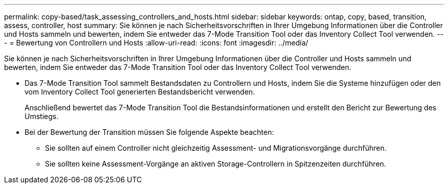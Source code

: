 ---
permalink: copy-based/task_assessing_controllers_and_hosts.html 
sidebar: sidebar 
keywords: ontap, copy, based, transition, assess, controller, host 
summary: Sie können je nach Sicherheitsvorschriften in Ihrer Umgebung Informationen über die Controller und Hosts sammeln und bewerten, indem Sie entweder das 7-Mode Transition Tool oder das Inventory Collect Tool verwenden. 
---
= Bewertung von Controllern und Hosts
:allow-uri-read: 
:icons: font
:imagesdir: ../media/


[role="lead"]
Sie können je nach Sicherheitsvorschriften in Ihrer Umgebung Informationen über die Controller und Hosts sammeln und bewerten, indem Sie entweder das 7-Mode Transition Tool oder das Inventory Collect Tool verwenden.

* Das 7-Mode Transition Tool sammelt Bestandsdaten zu Controllern und Hosts, indem Sie die Systeme hinzufügen oder den vom Inventory Collect Tool generierten Bestandsbericht verwenden.
+
Anschließend bewertet das 7-Mode Transition Tool die Bestandsinformationen und erstellt den Bericht zur Bewertung des Umstiegs.

* Bei der Bewertung der Transition müssen Sie folgende Aspekte beachten:
+
** Sie sollten auf einem Controller nicht gleichzeitig Assessment- und Migrationsvorgänge durchführen.
** Sie sollten keine Assessment-Vorgänge an aktiven Storage-Controllern in Spitzenzeiten durchführen.



